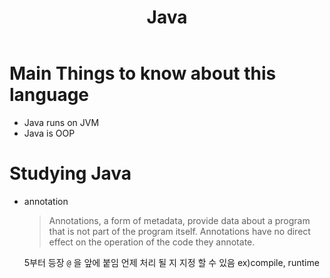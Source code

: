 :PROPERTIES:
:ID:       e969a586-879e-47ca-8306-ed37d21527e5
:END:
#+title: Java

* Main Things to know about this language
- Java runs on JVM
- Java is OOP
* Studying Java
- annotation
  #+begin_quote Java Tutorial https://docs.oracle.com/javase/tutorial/java/annotations/
  Annotations, a form of metadata, provide data about a program that is not part of the program itself. Annotations have no direct effect on the operation of the code they annotate.
  #+end_quote
  5부터 등장
  ~@~ 을 앞에 붙임
  언제 처리 될 지 지정 할 수 있음 ex)compile, runtime
